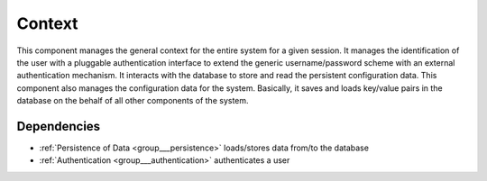 .. _group___context:

Context
-------



.. uml::

  !include includes/skins.iuml
  skinparam backgroundColor #FFFFFF
  skinparam componentStyle uml2
  !include source/groups/group___context.iuml

This component manages the general context for the entire system for a given session. It manages the identification of the user with a pluggable authentication interface to extend the generic username/password scheme with an external authentication mechanism. It interacts with the database to store and read the persistent configuration data. This component also manages the configuration data for the system. Basically, it saves and loads key/value pairs in the database on the behalf of all other components of the system.

Dependencies
^^^^^^^^^^^^
- :ref:`Persistence of Data <group___persistence>` loads/stores data from/to the database

- :ref:`Authentication <group___authentication>` authenticates a user


